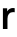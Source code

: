 SplineFontDB: 3.2
FontName: Untitled44
FullName: Untitled44
FamilyName: Untitled44
Weight: Regular
Copyright: Copyright (c) 2020, Krister Olsson
UComments: "2020-3-9: Created with FontForge (http://fontforge.org)"
Version: 001.000
ItalicAngle: 0
UnderlinePosition: -100
UnderlineWidth: 50
Ascent: 800
Descent: 200
InvalidEm: 0
LayerCount: 2
Layer: 0 0 "Back" 1
Layer: 1 0 "Fore" 0
XUID: [1021 974 -843815378 1166676]
OS2Version: 0
OS2_WeightWidthSlopeOnly: 0
OS2_UseTypoMetrics: 1
CreationTime: 1583816345
ModificationTime: 1583816345
OS2TypoAscent: 0
OS2TypoAOffset: 1
OS2TypoDescent: 0
OS2TypoDOffset: 1
OS2TypoLinegap: 0
OS2WinAscent: 0
OS2WinAOffset: 1
OS2WinDescent: 0
OS2WinDOffset: 1
HheadAscent: 0
HheadAOffset: 1
HheadDescent: 0
HheadDOffset: 1
OS2Vendor: 'PfEd'
DEI: 91125
Encoding: ISO8859-1
UnicodeInterp: none
NameList: AGL For New Fonts
DisplaySize: -48
AntiAlias: 1
FitToEm: 0
BeginChars: 256 1

StartChar: r
Encoding: 114 114 0
Width: 377
Flags: HW
LayerCount: 2
Fore
SplineSet
368 510 m 1
 368 409 l 1
 355.333333333 411.666666667 342 413 328 413 c 0
 282.666666667 413 247.833333333 398.833333333 223.5 370.5 c 128
 199.166666667 342.166666667 187 301.666666667 187 249 c 2
 187 0 l 1
 73 0 l 1
 73 508 l 1
 179 508 l 1
 179 433 l 1
 181 433 l 1
 215 487.666666667 263.333333333 515 326 515 c 0
 339.333333333 515 353.333333333 513.333333333 368 510 c 1
EndSplineSet
EndChar
EndChars
EndSplineFont
